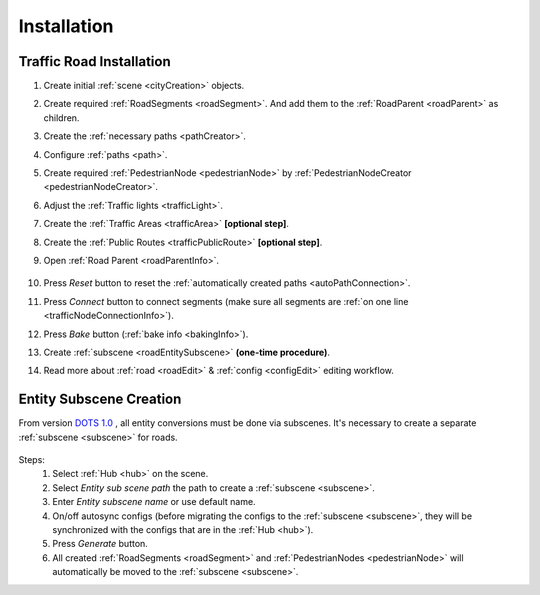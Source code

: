 .. _roadInstallation:

Installation
=====

Traffic Road Installation
----------------

#. Create initial :ref:`scene <cityCreation>` objects.
#. Create required :ref:`RoadSegments <roadSegment>`. And add them to the :ref:`RoadParent <roadParent>` as children.
#. Create the :ref:`necessary paths <pathCreator>`. 
#. Configure :ref:`paths <path>`. 
#. Create required :ref:`PedestrianNode <pedestrianNode>` by :ref:`PedestrianNodeCreator <pedestrianNodeCreator>`.
#. Adjust the :ref:`Traffic lights <trafficLight>`.
#. Create the :ref:`Traffic Areas <trafficArea>` **[optional step]**.
#. Create the :ref:`Public Routes <trafficPublicRoute>` **[optional step]**.
#. Open :ref:`Road Parent <roadParentInfo>`.
	
	.. _roadParent:

	.. image:: /images/road/installation/RoadParent.png

#. Press `Reset` button to reset the :ref:`automatically created paths <autoPathConnection>`.
#. Press `Connect` button to connect segments (make sure all segments are :ref:`on one line <trafficNodeConnectionInfo>`).
#. Press `Bake` button (:ref:`bake info <bakingInfo>`).
#. Create :ref:`subscene <roadEntitySubscene>` **(one-time procedure)**.
#. Read more about :ref:`road <roadEdit>` & :ref:`config <configEdit>` editing workflow.

.. _roadEntitySubscene:

Entity Subscene Creation
----------------
	
From version `DOTS 1.0 <https://docs.unity3d.com/Packages/com.unity.entities@1.0/manual/index.html>`_ , all entity conversions must be done via subscenes. It's necessary to create a separate :ref:`subscene <subscene>` for roads.

	.. image:: /images/road/installation/Hub.png
	
Steps:
	#. Select :ref:`Hub <hub>` on the scene.
	#. Select `Entity sub scene path` the path to create a :ref:`subscene <subscene>`.
	#. Enter `Entity subscene name` or use default name.
	#. On/off autosync configs (before migrating the configs to the :ref:`subscene <subscene>`, they will be synchronized with the configs that are in the :ref:`Hub <hub>`).
	#. Press `Generate` button.
	#. All created :ref:`RoadSegments <roadSegment>` and :ref:`PedestrianNodes <pedestrianNode>` will automatically be moved to the :ref:`subscene <subscene>`.

	
